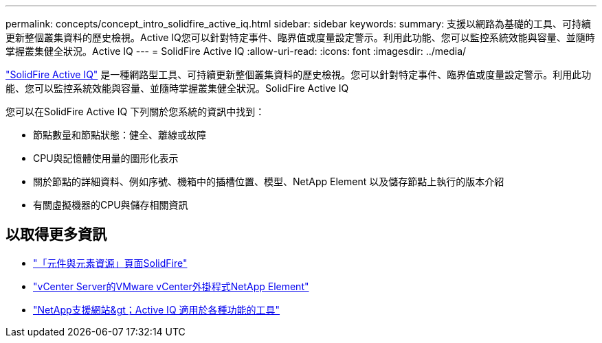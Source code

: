 ---
permalink: concepts/concept_intro_solidfire_active_iq.html 
sidebar: sidebar 
keywords:  
summary: 支援以網路為基礎的工具、可持續更新整個叢集資料的歷史檢視。Active IQ您可以針對特定事件、臨界值或度量設定警示。利用此功能、您可以監控系統效能與容量、並隨時掌握叢集健全狀況。Active IQ 
---
= SolidFire Active IQ
:allow-uri-read: 
:icons: font
:imagesdir: ../media/


[role="lead"]
https://activeiq.solidfire.com["SolidFire Active IQ"^] 是一種網路型工具、可持續更新整個叢集資料的歷史檢視。您可以針對特定事件、臨界值或度量設定警示。利用此功能、您可以監控系統效能與容量、並隨時掌握叢集健全狀況。SolidFire Active IQ

您可以在SolidFire Active IQ 下列關於您系統的資訊中找到：

* 節點數量和節點狀態：健全、離線或故障
* CPU與記憶體使用量的圖形化表示
* 關於節點的詳細資料、例如序號、機箱中的插槽位置、模型、NetApp Element 以及儲存節點上執行的版本介紹
* 有關虛擬機器的CPU與儲存相關資訊




== 以取得更多資訊

* https://www.netapp.com/data-storage/solidfire/documentation["「元件與元素資源」頁面SolidFire"^]
* https://docs.netapp.com/us-en/vcp/index.html["vCenter Server的VMware vCenter外掛程式NetApp Element"^]
* https://mysupport.netapp.com/site/tools/tool-eula/5ddb829ebd393e00015179b2["NetApp支援網站&gt；Active IQ 適用於各種功能的工具"]

